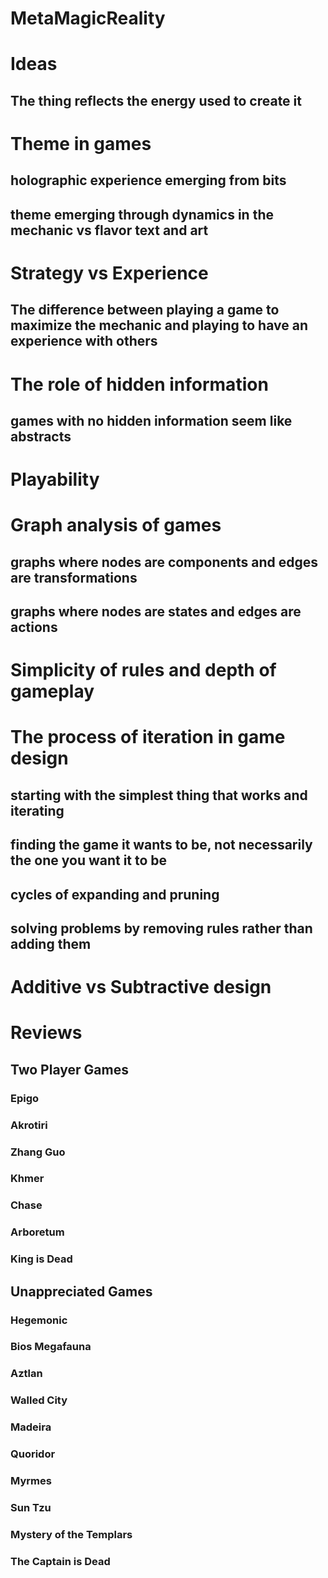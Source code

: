 * MetaMagicReality
* Ideas
** The thing reflects the energy used to create it
* Theme in games
** holographic experience emerging from bits
** theme emerging through dynamics in the mechanic vs flavor text and art
* Strategy vs Experience
** The difference between playing a game to maximize the mechanic and playing to have an experience with others
* The role of hidden information
** games with no hidden information seem like abstracts
* Playability
* Graph analysis of games
** graphs where nodes are components and edges are transformations
** graphs where nodes are states and edges are actions
* Simplicity of rules and depth of gameplay
* The process of iteration in game design
** starting with the simplest thing that works and iterating
** finding the game it wants to be, not necessarily the one you want it to be
** cycles of expanding and pruning
** solving problems by removing rules rather than adding them
* Additive vs Subtractive design
* Reviews
** Two Player Games
*** Epigo
*** Akrotiri
*** Zhang Guo
*** Khmer
*** Chase
*** Arboretum
*** King is Dead
** Unappreciated Games
*** Hegemonic
*** Bios Megafauna
*** Aztlan
*** Walled City
*** Madeira
*** Quoridor
*** Myrmes
*** Sun Tzu
*** Mystery of the Templars
*** The Captain is Dead
